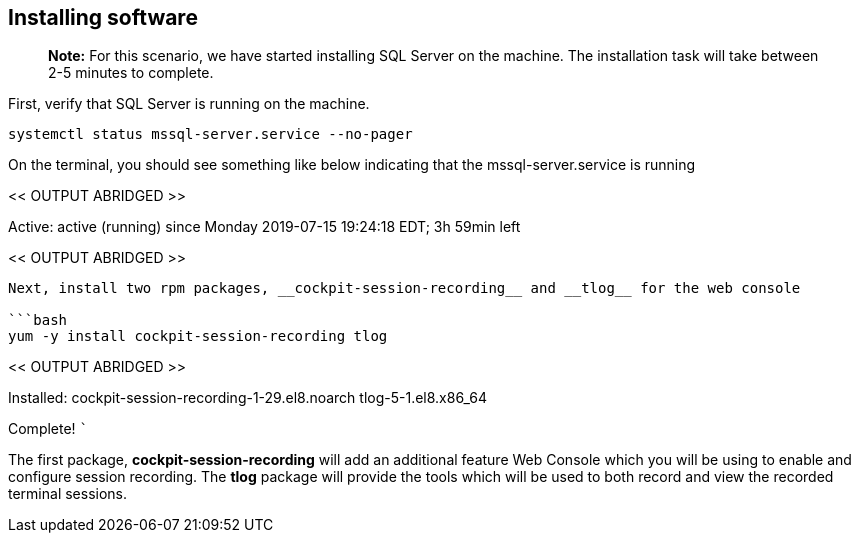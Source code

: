 == Installing software

____
*Note:* For this scenario, we have started installing SQL Server on the
machine. The installation task will take between 2-5 minutes to
complete.
____

First, verify that SQL Server is running on the machine.

[source,bash]
----
systemctl status mssql-server.service --no-pager
----

On the terminal, you should see something like below indicating that the
mssql-server.service is running

<< OUTPUT ABRIDGED >>

Active: active (running) since Monday 2019-07-15 19:24:18 EDT; 3h 59min
left

<< OUTPUT ABRIDGED >>

....

Next, install two rpm packages, __cockpit-session-recording__ and __tlog__ for the web console

```bash
yum -y install cockpit-session-recording tlog
....

<< OUTPUT ABRIDGED >>

Installed: cockpit-session-recording-1-29.el8.noarch tlog-5-1.el8.x86_64

Complete! ```

The first package, *cockpit-session-recording* will add an additional
feature Web Console which you will be using to enable and configure
session recording. The *tlog* package will provide the tools which will
be used to both record and view the recorded terminal sessions.
